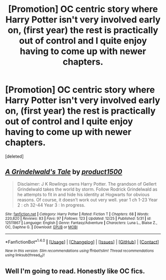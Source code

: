 #+TITLE: [Promotion] OC centric story where Harry Potter isn't very involved early on, (first year) the rest is practically out of control and I quite enjoy having to come up with newer chapters.

* [Promotion] OC centric story where Harry Potter isn't very involved early on, (first year) the rest is practically out of control and I quite enjoy having to come up with newer chapters.
:PROPERTIES:
:Score: 1
:DateUnix: 1514448981.0
:DateShort: 2017-Dec-28
:FlairText: Promotion
:END:
[deleted]


** [[http://www.fanfiction.net/s/12511867/1/][*/A Grindelwald's Tale/*]] by [[https://www.fanfiction.net/u/5884303/product1500][/product1500/]]

#+begin_quote
  Disclaimer: J K Rowlings owns Harry Potter. The grandson of Gellert Grindelwald takes the world by storm. Follow Rodrick Grindelwald as he attempts to fit in and hide his identity at Hogwarts for obvious reasons. Of course, it doesn't work out very well. year 1 ch 1-23 Year 2 : ch 32-44 Year 3 : In progress.
#+end_quote

^{/Site/: [[http://www.fanfiction.net/][fanfiction.net]] *|* /Category/: Harry Potter *|* /Rated/: Fiction T *|* /Chapters/: 68 *|* /Words/: 220,820 *|* /Reviews/: 83 *|* /Favs/: 97 *|* /Follows/: 123 *|* /Updated/: 12/25 *|* /Published/: 5/31 *|* /id/: 12511867 *|* /Language/: English *|* /Genre/: Fantasy/Adventure *|* /Characters/: Luna L., Blaise Z., OC, Daphne G. *|* /Download/: [[http://www.ff2ebook.com/old/ffn-bot/index.php?id=12511867&source=ff&filetype=epub][EPUB]] or [[http://www.ff2ebook.com/old/ffn-bot/index.php?id=12511867&source=ff&filetype=mobi][MOBI]]}

--------------

*FanfictionBot*^{1.4.0} *|* [[[https://github.com/tusing/reddit-ffn-bot/wiki/Usage][Usage]]] | [[[https://github.com/tusing/reddit-ffn-bot/wiki/Changelog][Changelog]]] | [[[https://github.com/tusing/reddit-ffn-bot/issues/][Issues]]] | [[[https://github.com/tusing/reddit-ffn-bot/][GitHub]]] | [[[https://www.reddit.com/message/compose?to=tusing][Contact]]]

^{/New in this version: Slim recommendations using/ ffnbot!slim! /Thread recommendations using/ linksub(thread_id)!}
:PROPERTIES:
:Author: FanfictionBot
:Score: 1
:DateUnix: 1514449003.0
:DateShort: 2017-Dec-28
:END:


** Well I'm going to read. Honestly like OC fics.
:PROPERTIES:
:Score: 1
:DateUnix: 1514466461.0
:DateShort: 2017-Dec-28
:END:
